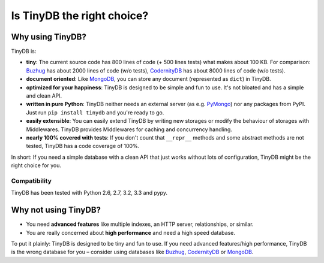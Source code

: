 Is TinyDB the right choice?
===========================

Why using TinyDB?
---------------------

TinyDB is:

- **tiny**: The current source code has 800 lines of code (+ 500 lines tests)
  what makes about 100 KB. For comparison: Buzhug_ has about 2000 lines of
  code (w/o tests), CodernityDB_ has about 8000 lines of code (w/o tests).

- **document oriented**: Like MongoDB_, you can store any document
  (represented as ``dict``) in TinyDB.

- **optimized for your happiness**: TinyDB is designed to be simple and
  fun to use. It's not bloated and has a simple and clean API.

- **written in pure Python**: TinyDB neither needs an external server (as
  e.g. `PyMongo <http://api.mongodb.org/python/current/>`_) nor any packages
  from PyPI. Just run ``pip install tinydb`` and you're ready to go.

- **easily extensible**: You can easily extend TinyDB by writing new
  storages or modify the behaviour of storages with Middlewares.
  TinyDB provides Middlewares for caching and concurrency handling.

- **nearly 100% covered with tests**: If you don't count that ``__repr__``
  methods and some abstract methods are not tested, TinyDB has a code
  coverage of 100%.

In short: If you need a simple database with a clean API that just works
without lots of configuration, TinyDB might be the right choice for you.

Compatibility
:::::::::::::

TinyDB has been tested with Python 2.6, 2.7, 3.2, 3.3 and pypy.


Why **not** using TinyDB?
-----------------------------

- You need **advanced features** like multiple indexes, an HTTP server,
  relationships, or similar.
- You are really concerned about **high performance** and need a high speed
  database.

To put it plainly: TinyDB is designed to be tiny and fun to use. If you
need advanced features/high performance, TinyDB is the wrong database for you
– consider using databases like Buzhug_, CodernityDB_ or MongoDB_.

.. References
.. _Buzhug: http://buzhug.sourceforge.net/
.. _CodernityDB: http://labs.codernity.com/codernitydb/
.. _MongoDB: http://mongodb.org/